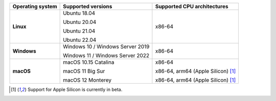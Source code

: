 .. csv-table::
   :header-rows: 1
   :widths: auto
   :stub-columns: 1

   Operating system,Supported versions,Supported CPU architectures
   Linux,"Ubuntu 18.04

   Ubuntu 20.04

   Ubuntu 21.04

   Ubuntu 22.04","x86-64"
   Windows,"Windows 10 / Windows Server 2019

   Windows 11 / Windows Server 2022","x86-64"
   macOS,"macOS 10.15 Catalina

   macOS 11 Big Sur

   macOS 12 Monterey","x86-64

   x86-64, arm64 (Apple Silicon) [1]_

   x86-64, arm64 (Apple Silicon) [1]_"

.. container:: footnote-group

    .. [1] Support for Apple Silicon is currently in beta.
